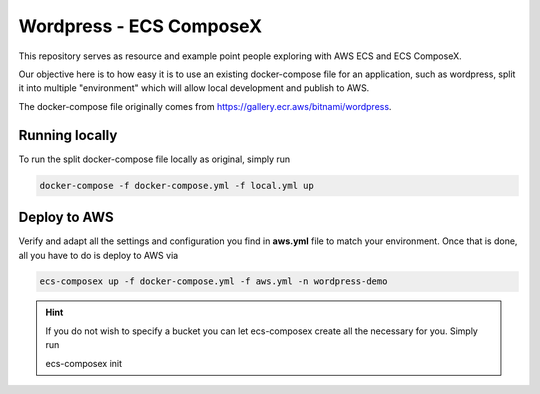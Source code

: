 =========================
Wordpress - ECS ComposeX
=========================

This repository serves as resource and example point people exploring with AWS ECS and ECS ComposeX.

Our objective here is to how easy it is to use an existing docker-compose file for an application, such as
wordpress, split it into multiple "environment" which will allow local development and publish to AWS.

The docker-compose file originally comes from https://gallery.ecr.aws/bitnami/wordpress.


Running locally
================

To run the split docker-compose file locally as original, simply run

.. code-block:: bash

   docker-compose -f docker-compose.yml -f local.yml up


Deploy to AWS
===============


Verify and adapt all the settings and configuration you find in **aws.yml** file to match your environment.
Once that is done, all you have to do is deploy to AWS via

.. code-block:: yaml

   ecs-composex up -f docker-compose.yml -f aws.yml -n wordpress-demo

.. hint::

   If you do not wish to specify a bucket you can let ecs-composex create all the necessary for you. Simply run

   ecs-composex init

